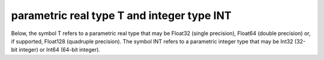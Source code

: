 .. _details-t_and_int_types:

parametric real type T and integer type INT
-------------------------------------------

Below, the symbol T refers to a parametric real type that may be Float32
(single precision), Float64 (double precision) or, if supported, Float128 
(quadruple precision). The symbol INT refers to a parametric integer type 
that may be Int32 (32-bit integer) or Int64 (64-bit integer).
